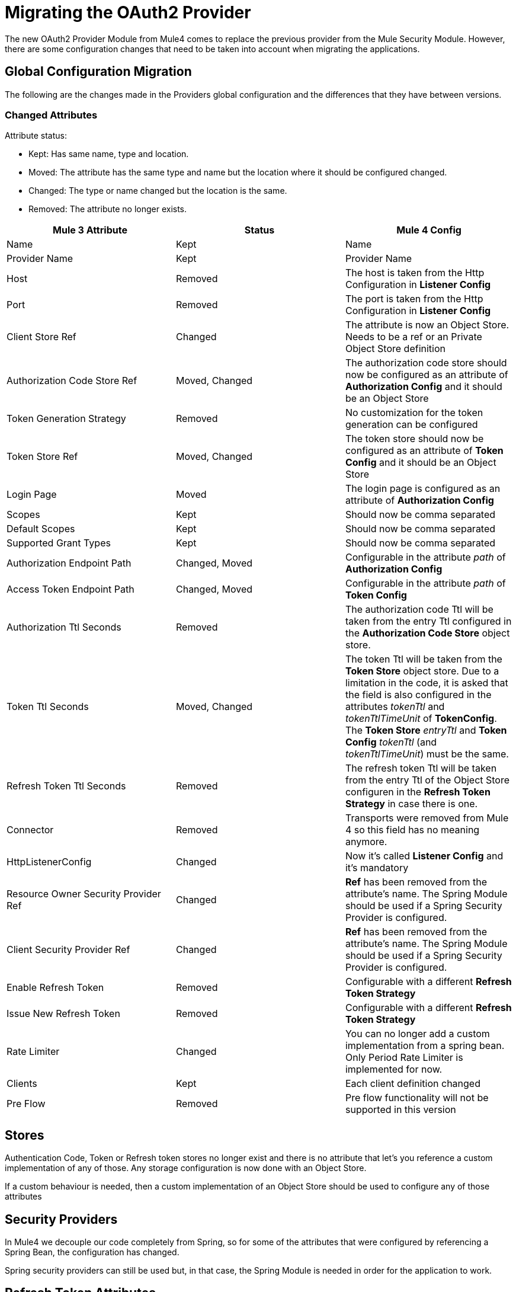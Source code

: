 = Migrating the OAuth2 Provider

The new OAuth2 Provider Module from Mule4 comes to replace the previous provider from the Mule Security Module.
However, there are some configuration changes that need to be taken into account when migrating the applications.

== Global Configuration Migration

The following are the changes made in the Providers global configuration and the differences that they have between versions.

=== Changed Attributes

Attribute status:

* Kept: Has same name, type and location.
* Moved: The attribute has the same type and name but the location where it should be configured changed.
* Changed: The type or name changed but the location is the same.
* Removed: The attribute no longer exists.


[options="header"]
|======================
| Mule 3 Attribute | Status | Mule 4 Config
| Name | Kept | Name
| Provider Name | Kept | Provider Name
| Host | Removed | The host is taken from the Http Configuration in *Listener Config*
| Port | Removed | The port is taken from the Http Configuration in *Listener Config*
| Client Store Ref | Changed | The attribute is now an Object Store. Needs to be a ref or an Private Object Store definition
| Authorization Code Store Ref | Moved, Changed | The authorization code store should now be configured as an attribute of *Authorization Config* and it should be an Object Store
| Token Generation Strategy | Removed | No customization for the token generation can be configured
| Token Store Ref | Moved, Changed | The token store should now be configured as an attribute of *Token Config* and it should be an Object Store
| Login Page | Moved | The login page is configured as an attribute of *Authorization Config*
| Scopes | Kept | Should now be comma separated
| Default Scopes | Kept | Should now be comma separated
| Supported Grant Types | Kept | Should now be comma separated
| Authorization Endpoint Path | Changed, Moved | Configurable in the attribute _path_ of *Authorization Config*
| Access Token Endpoint Path | Changed, Moved | Configurable in the attribute _path_ of *Token Config*
| Authorization Ttl Seconds | Removed | The authorization code Ttl will be taken from the entry Ttl configured in the *Authorization Code Store* object store.
| Token Ttl Seconds | Moved, Changed | The token Ttl will be taken from the *Token Store* object store. Due to a limitation in the code, it is asked that the field is also configured in the attributes _tokenTtl_ and _tokenTtlTimeUnit_ of *TokenConfig*. The *Token Store* _entryTtl_ and *Token Config* _tokenTtl_ (and _tokenTtlTimeUnit_) must be the same.
| Refresh Token Ttl Seconds | Removed | The refresh token Ttl will be taken from the entry Ttl of the Object Store configuren in the *Refresh Token Strategy* in case there is one.
| Connector | Removed | Transports were removed from Mule 4 so this field has no meaning anymore.
| HttpListenerConfig | Changed | Now it's called *Listener Config* and it's mandatory
| Resource Owner Security Provider Ref | Changed | *Ref* has been removed from the attribute's name. The Spring Module should be used if a Spring Security Provider is configured.
| Client Security Provider Ref | Changed | *Ref* has been removed from the attribute's name. The Spring Module should be used if a Spring Security Provider is configured.
| Enable Refresh Token | Removed | Configurable with a different *Refresh Token Strategy*
| Issue New Refresh Token | Removed | Configurable with a different *Refresh Token Strategy*
| Rate Limiter | Changed | You can no longer add a custom implementation from a spring bean. Only Period Rate Limiter is implemented for now.
| Clients | Kept | Each client definition changed
| Pre Flow | Removed | Pre flow functionality will not be supported in this version
|======================

== Stores
Authentication Code, Token or Refresh token stores no longer exist and there is no attribute that let's you reference a custom implementation of any of those.
Any storage configuration is now done with an Object Store.

If a custom behaviour is needed, then a custom implementation of an Object Store should be used to configure any of those attributes

== Security Providers

In Mule4 we decouple our code completely from Spring, so for some of the attributes that were configured by referencing a Spring Bean, the configuration has changed.

Spring security providers can still be used but, in that case, the Spring Module is needed in order for the application to work.

== Refresh Token Attributes

In Mule 3, there were 2 attributes that allowed the refresh token behaviour configuration. As now we have different Refresh Token Strategies, the configuration should be done the following way.

|=================
| *Enable Refresh Token* Value | *Issue New Refresh Token* Value | *Refresh Token Strategy*
| False | - | No Refresh Token Strategy
| True | False | Single Refresh Token Strategy
| True | True | Multiple Refresh Token Strategy
|=================

== Clients

In both Mule versions you have the possibility to define a list of clients that will be authorized to make requests to the Authentication Server.

The way to add the clients remains the same except for some attribute names. Due to a limitation in the new version, the names of the child elements had to be changed by adding the _clients_ and _client_ prefixes.

* Redirect Uri(s) -> Client Redirect Uris(s)
* Authorized Grant Type(s) -> Client Authorized Grant Type(s)
* Scope(s) -> Client Scope(s)

== Operations

The following are the operations available in the module for Mule 3 and the changes they have for Mule 4

=== Validate Client

The operation was removed in Mule 4.

=== Validate

Now the operation is called *Validate Token*.

Since the OAuth2 Provider operations are no longer linked to HTTP, an expression to resolve the token to validate is required.

In Mule 3, after client validation, the token information was saved in a flow variable called: mule.oauth2.access_token_store_holder. Now,in Mule 4, that same information is accessed with the expression `#[authentication.properties.tokenHolder]`

=== Create Client

The operation remains the same except for a new attribute that was added: *Fail If Present*.

*Fail If Present* lets you decide what to do if the a client with the same id of the one to be added already exists.

* If true, the operation will fail
* If false, the client information will be updated

=== Delete Client

The operation remains the same.

=== Revoke Token

The operation remains the same.

== Example

Here is an example of the same application configured in Mule 3 And Mule 4.

The application has an OAuth2 Provider that grants tokens and a flow that listens to http requests and has a token validation before processing some logic.

Keep in mind that the Mule 4 configuration is using the Spring Module and the Object Store Connector.

In both cases the application has been splitted in multiple files.

For Mule 3 there are 2: One for common configuraion and other other the actual OAuth2 Provider configuration. +
For Mule 4 there are 3 files: One for bean definition, one for common configuration and one for the actual OAuth2 Provider configuration.

=== Mule 3

==== Common configuration
[source, xml]
----
<?xml version="1.0" encoding="UTF-8"?>
<mule xmlns="http://www.mulesoft.org/schema/mule/core" xmlns:xsi="http://www.w3.org/2001/XMLSchema-instance"
    xmlns:mule-ss="http://www.mulesoft.org/schema/mule/spring-security"
    xmlns:ss="http://www.springframework.org/schema/security" xmlns:spring="http://www.springframework.org/schema/beans"
    xmlns:p="http://www.springframework.org/schema/p"
    xsi:schemaLocation="
        http://www.mulesoft.org/schema/mule/core http://www.mulesoft.org/schema/mule/core/current/mule.xsd
        http://www.mulesoft.org/schema/mule/spring-security http://www.mulesoft.org/schema/mule/spring-security/current/mule-spring-security.xsd
        http://www.springframework.org/schema/security http://www.springframework.org/schema/security/spring-security.xsd
        http://www.springframework.org/schema/beans http://www.springframework.org/schema/beans/spring-beans.xsd">

    <global-property name="allSupportedGrantTypes"
                     value="AUTHORIZATION_CODE IMPLICIT RESOURCE_OWNER_PASSWORD_CREDENTIALS CLIENT_CREDENTIALS" />

    <spring:beans>
        <spring:bean name="tokenGeneratorMockStrategy"
                     class="org.mule.modules.oauth2.provider.mock.TokenGeneratorMockStrategy" />

        <spring:bean name="rateLimiter"
                     class="org.mule.modules.oauth2.provider.ratelimit.SimpleInMemoryRateLimiter" />

        <spring:bean name="clientObjectStore"
                     class="org.mule.util.store.InMemoryObjectStore" />
        <spring:bean name="authorizationCodeObjectStore"
                     class="org.mule.util.store.InMemoryObjectStore" />
        <spring:bean name="tokenObjectStore"
                     class="org.mule.util.store.InMemoryObjectStore" />
        <spring:bean name="refreshTokenObjectStore"
                     class="org.mule.util.store.InMemoryObjectStore" />

        <spring:bean name="clientStore"
                     class="org.mule.modules.oauth2.provider.client.ObjectStoreClientStore"
                     p:objectStore-ref="clientObjectStore" />

        <spring:bean name="tokenStore"
                     class="org.mule.modules.oauth2.provider.token.ObjectStoreTokenStore"
                     p:refreshTokenObjectStore-ref="refreshTokenObjectStore"
                     p:accessTokenObjectStore-ref="tokenObjectStore"/>

        <spring:bean name="authorizationCodeStore"
                     class="org.mule.modules.oauth2.provider.code.ObjectStoreAuthorizationCode"
                     p:objectStore-ref="authorizationCodeObjectStore" />

        <ss:authentication-manager id="resourceOwnerAuthenticationManager">
            <ss:authentication-provider>
                <ss:user-service id="resourceOwnerUserService">
                    <ss:user name="rousr"
                             password="ropwd+%"
                             authorities="RESOURCE_OWNER" />
                </ss:user-service>
            </ss:authentication-provider>
        </ss:authentication-manager>

        <ss:authentication-manager id="clientAuthenticationManager">
            <ss:authentication-provider>
                <ss:user-service id="clientUserService">
                    <ss:user name="clusr"
                             password="clpwd+%"
                             authorities="CLIENT" />
                </ss:user-service>
            </ss:authentication-provider>
        </ss:authentication-manager>
    </spring:beans>

    <mule-ss:security-manager>
        <mule-ss:delegate-security-provider
            name="resourceOwnerSecurityProvider"
            delegate-ref="resourceOwnerAuthenticationManager" />
        <mule-ss:delegate-security-provider
            name="clientSecurityProvider"
            delegate-ref="clientAuthenticationManager" />
    </mule-ss:security-manager>
</mule>
----



==== Application configuration
[source, xml]
----
<?xml version="1.0" encoding="UTF-8"?>
<mule xmlns="http://www.mulesoft.org/schema/mule/core"
      xmlns:xsi="http://www.w3.org/2001/XMLSchema-instance"
      xmlns:oauth2-provider="http://www.mulesoft.org/schema/mule/oauth2-provider"
      xmlns:http="http://www.mulesoft.org/schema/mule/http"
      xsi:schemaLocation=
        "http://www.mulesoft.org/schema/mule/oauth2-provider http://www.mulesoft.org/schema/mule/oauth2-provider/current/mule-oauth2-provider.xsd
        http://www.mulesoft.org/schema/mule/core http://www.mulesoft.org/schema/mule/core/current/mule.xsd
        http://www.mulesoft.org/schema/mule/http http://www.mulesoft.org/schema/mule/http/current/mule-http.xsd">

    <oauth2-provider:config name="OAuth2Provider"
                            providerName="Test OAuth2Provider"
                            loginPage="static/auth.html"
                            authorizationEndpointPath="authorize"
                            accessTokenEndpointPath="token"
                            host="localhost"
                            port="8081"
                            resourceOwnerSecurityProvider-ref="resourceOwnerSecurityProvider"
                            clientSecurityProvider-ref="clientSecurityProvider"
                            clientStore-ref="clientStore"
                            tokenStore-ref="tokenStore"
                            authorizationCodeStore-ref="authorizationCodeStore"
                            rateLimiter-ref="rateLimiter"
                            scopes="GUEST USER ADMIN"
                            defaultScopes="USER"
                            supportedGrantTypes="${allSupportedGrantTypes}"
                            authorizationTtlSeconds="600"
                            tokenTtlSeconds="86400"
                            refreshTokenTtlSeconds="-1"
                            enableRefreshToken="true"
                            issueNewRefreshToken="true">

        <oauth2-provider:clients>
            <oauth2-provider:client clientId="clientId1"
                                    secret="clientSecret1"
                                    principal="clusr"
                                    type="CONFIDENTIAL">
                <oauth2-provider:redirect-uris>
                    <oauth2-provider:redirect-uri>
                        http://fake/redirect
                    </oauth2-provider:redirect-uri>
                </oauth2-provider:redirect-uris>
                <oauth2-provider:authorized-grant-types>
                    <oauth2-provider:authorized-grant-type>
                        AUTHORIZATION_CODE
                    </oauth2-provider:authorized-grant-type>
                </oauth2-provider:authorized-grant-types>
            </oauth2-provider:client>
        </oauth2-provider:clients>
    </oauth2-provider:config>

    <flow name="protected-resource-flow">
        <http:inbound-endpoint host="localhost"
                               port="8081"
                               path="protected"/>
        <oauth2-provider:validate />
        <flow-ref name="aditionalLogic"/>
    </flow>

</mule>
----

=== Mule 4

==== Bean Configuration
[source, xml]
----
<?xml version="1.0" encoding="UTF-8"?>
<beans xmlns="http://www.springframework.org/schema/beans"
       xmlns:xsi="http://www.w3.org/2001/XMLSchema-instance"
       xmlns:ss="http://www.springframework.org/schema/security"
       xsi:schemaLocation="
       http://www.springframework.org/schema/beans http://www.springframework.org/schema/beans/spring-beans-4.0.xsd
       http://www.springframework.org/schema/security http://www.springframework.org/schema/security/spring-security-4.0.xsd">

        <ss:authentication-manager id="resourceOwnerAuthenticationManager">
            <ss:authentication-provider>
                <ss:user-service id="resourceOwnerUserService">
                    <ss:user name="rousr"
                             password="ropwd+%"
                             authorities="RESOURCE_OWNER" />
                </ss:user-service>
            </ss:authentication-provider>
        </ss:authentication-manager>

        <ss:authentication-manager id="clientAuthenticationManager">
            <ss:authentication-provider>
                <ss:user-service id="clientUserService">
                    <ss:user name="clusr"
                             password="clpwd+%"
                             authorities="CLIENT" />
                </ss:user-service>
            </ss:authentication-provider>
        </ss:authentication-manager>
</beans>

----

==== Common Configuration
[source, xml]
----
<?xml version="1.0" encoding="UTF-8"?>
<mule xmlns="http://www.mulesoft.org/schema/mule/core" xmlns:xsi="http://www.w3.org/2001/XMLSchema-instance"
      xmlns:spring="http://www.mulesoft.org/schema/mule/spring"
      xmlns:os="http://www.mulesoft.org/schema/mule/os"

      xsi:schemaLocation="
        http://www.mulesoft.org/schema/mule/core http://www.mulesoft.org/schema/mule/core/current/mule.xsd
        http://www.mulesoft.org/schema/mule/spring http://www.mulesoft.org/schema/mule/spring/current/mule-spring.xsd
        http://www.mulesoft.org/schema/mule/os http://www.mulesoft.org/schema/mule/os/current/mule-os.xsd">

    <spring:config name="springConfig" files="common-config-beans.xml"/>

    <global-property name="allSupportedGrantTypes" value="AUTHORIZATION_CODE,IMPLICIT,RESOURCE_OWNER_PASSWORD_CREDENTIALS,CLIENT_CREDENTIALS"/>

    <os:object-store name="clientObjectStore"
                     persistent="true"/>
    <os:object-store name="authorizationCodeObjectStore"
                     entryTtl="600"
                     entryTtlUnit="SECONDS"
                     persistent="true"/>
    <os:object-store name="tokenObjectStore"
                     entryTtl="86400"
                     entryTtlUnit="SECONDS"
                     persistent="true"/>

    <spring:security-manager>
        <spring:delegate-security-provider name="clientSecurityProvider"
                                           delegate-ref="clientAuthenticationManager"/>
        <spring:delegate-security-provider name="resourceOwnerSecurityProvider"
                                           delegate-ref="resourceOwnerAuthenticationManager"/>
    </spring:security-manager>

</mule>
----

==== Application Configuration
[source, xml]
----
<?xml version="1.0" encoding="UTF-8"?>
<mule xmlns="http://www.mulesoft.org/schema/mule/core"
      xmlns:xsi="http://www.w3.org/2001/XMLSchema-instance"
      xmlns:oauth2-provider="http://www.mulesoft.org/schema/mule/oauth2-provider"
      xmlns:http="http://www.mulesoft.org/schema/mule/http"
      xsi:schemaLocation="
        http://www.mulesoft.org/schema/mule/oauth2-provider http://www.mulesoft.org/schema/mule/oauth2-provider/current/mule-oauth2-provider.xsd
        http://www.mulesoft.org/schema/mule/core http://www.mulesoft.org/schema/mule/core/current/mule.xsd
        http://www.mulesoft.org/schema/mule/http http://www.mulesoft.org/schema/mule/http/current/mule-http.xsd">

    <http:listener-config name="listenerConfig">
        <http:listener-connection host="localhost"
                                  port="8081"/>
    </http:listener-config>


    <oauth2-provider:config name="OAuth2Provider"
                            providerName="Test OAuth2Provider"
                            resourceOwnerSecurityProvider="resourceOwnerSecurityProvider"
                            clientSecurityProvider="clientSecurityProvider"
                            supportedGrantTypes="${allSupportedGrantTypes}"
                            listenerConfig="listenerConfig"
                            clientStore="clientObjectStore"
                            scopes="GUEST,USER,ADMIN"
                            defaultScopes="USER"
                            supportedGrantTypes="${allSupportedGrantTypes}">
        <oauth2-provider:client-validation-rate-limiter>
            <oauth2-provider:period-rate-limiter/>
        </oauth2-provider:client-validation-rate-limiter>
        <oauth2-provider:token-config path="/token"
                                      tokenStore="tokenObjectStore"
                                      tokenTtl="86400"
                                      tokenTtlTimeUnit="SECONDS">
            <oauth2-provider:refresh-token-strategy>
                <oauth2-provider:multiple-refresh-tokens/>
            </oauth2-provider:refresh-token-strategy>
        </oauth2-provider:token-config
        <oauth2-provider:authorization-config loginPage="static/auth.html"
                                              path="/authorize"
                                              authorizationCodeStore="authorizationCodeObjectStore"/>
        <oauth2-provider:clients>
            <oauth2-provider:client clientId="clientId1"
                                    secret="clientSecret1"
                                    principal="clusr"
                                    type="CONFIDENTIAL">
                <oauth2-provider:client-redirect-uris>
                    <oauth2-provider:client-redirect-uri>
                        http://fake/redirect
                    </oauth2-provider:client-redirect-uri>
                </oauth2-provider:client-redirect-uris>
                <oauth2-provider:client-authorized-grant-types>
                    <oauth2-provider:client-authorized-grant-type>
                        AUTHORIZATION_CODE
                    </oauth2-provider:client-authorized-grant-type>
                </oauth2-provider:client-authorized-grant-types>
            </oauth2-provider:client>
        </oauth2-provider:clients>
    </oauth2-provider:config>


    <flow name="protected-resource-flow">
        <http:listener path="/protected" config-ref="listenerConfig"/>
        <oauth2-provider:validate-token config-ref="OAuth2Provider"/>
        <flow-ref name="aditionalLogic"/>
    </flow>

</mule>
----


== See Also
* link:/connectors/v/latest/oauth2-provider-documentation-reference[OAuth2 Provider Documentation Reference]